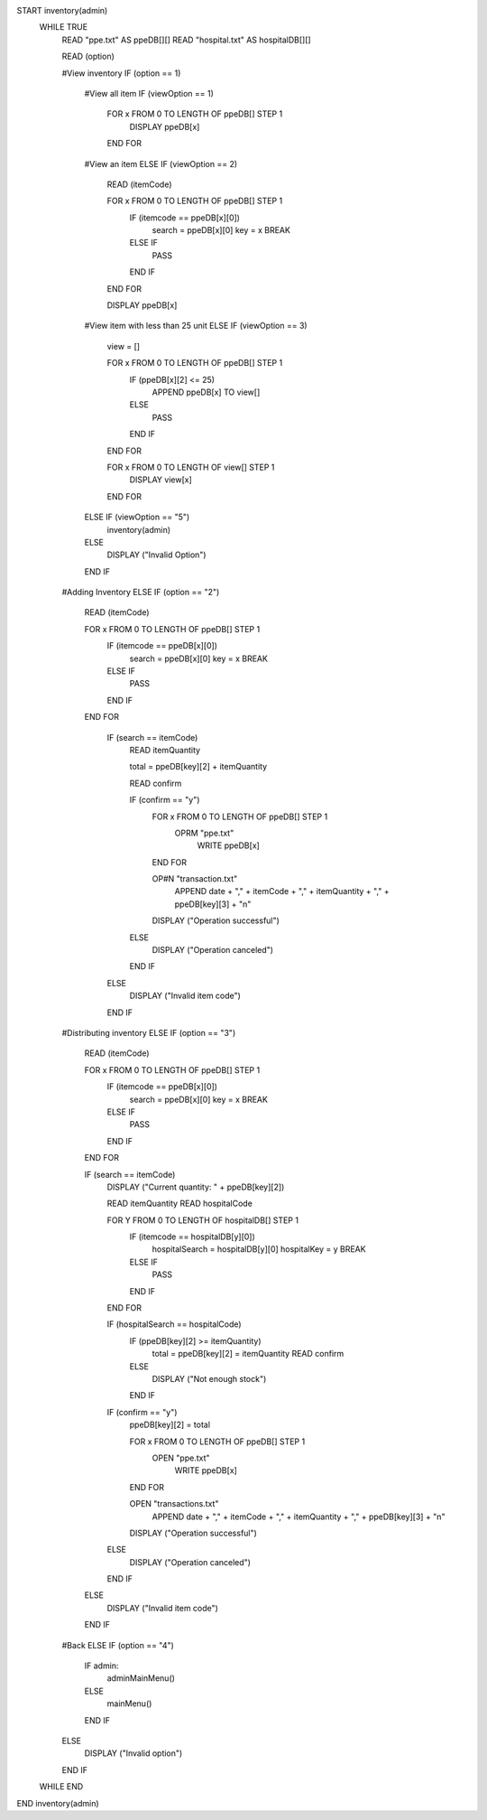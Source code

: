 START inventory(admin)
    WHILE TRUE
        READ "ppe.txt" AS ppeDB[][]
        READ "hospital.txt" AS hospitalDB[][]

        READ (option)

        #View inventory
        IF (option == 1)
            #View all item
            IF (viewOption == 1)
                FOR x FROM 0 TO LENGTH OF ppeDB[] STEP 1
                    DISPLAY ppeDB[x]
                END FOR
            #View an item
            ELSE IF (viewOption == 2)
                READ (itemCode)

                FOR x FROM 0 TO LENGTH OF ppeDB[] STEP 1
                    IF (itemcode == ppeDB[x][0])
                        search = ppeDB[x][0]
                        key = x
                        BREAK
                    ELSE IF 
                        PASS
                    END IF
                END FOR
                
                DISPLAY ppeDB[x]
            #View item with less than 25 unit
            ELSE IF (viewOption == 3)
                view = []

                FOR x FROM 0 TO LENGTH OF ppeDB[] STEP 1
                    IF (ppeDB[x][2] <= 25) 
                        APPEND ppeDB[x] TO view[]
                    ELSE
                        PASS
                    END IF
                END FOR

                FOR x FROM 0 TO LENGTH OF view[] STEP 1
                    DISPLAY view[x]
                END FOR
            ELSE IF (viewOption == "5")
                inventory(admin)
            ELSE
                DISPLAY ("Invalid Option")
            END IF
        
        #Adding Inventory
        ELSE IF (option == "2")
            READ (itemCode)
            
            FOR x FROM 0 TO LENGTH OF ppeDB[] STEP 1
                IF (itemcode == ppeDB[x][0])
                    search = ppeDB[x][0]
                    key = x
                    BREAK
                ELSE IF 
                    PASS
                END IF
            END FOR        
                
                IF (search == itemCode)
                    READ itemQuantity

                    total = ppeDB[key][2] + itemQuantity

                    READ confirm

                    IF (confirm == "y")
                        FOR x FROM 0 TO LENGTH OF ppeDB[] STEP 1
                            OPRM "ppe.txt"
                                WRITE ppeDB[x]
                        END FOR

                        OP#N "transaction.txt"
                            APPEND date + "," + itemCode + "," + itemQuantity + "," + ppeDB[key][3] + "\n"

                        DISPLAY ("Operation successful")       
                    ELSE
                        DISPLAY ("Operation canceled")
                    END IF
                ELSE
                    DISPLAY ("Invalid item code")
                END IF

        #Distributing inventory
        ELSE IF (option == "3")
            READ (itemCode)
            
            FOR x FROM 0 TO LENGTH OF ppeDB[] STEP 1
                IF (itemcode == ppeDB[x][0])
                    search = ppeDB[x][0]
                    key = x
                    BREAK
                ELSE IF 
                    PASS
                END IF
            END FOR

            IF (search == itemCode)
                DISPLAY ("Current quantity: " + ppeDB[key][2])
            
                READ itemQuantity
                READ hospitalCode

                FOR Y FROM 0 TO LENGTH OF hospitalDB[] STEP 1
                    IF (itemcode == hospitalDB[y][0])
                        hospitalSearch = hospitalDB[y][0]
                        hospitalKey = y
                        BREAK
                    ELSE IF 
                        PASS
                    END IF
                END FOR

                IF (hospitalSearch == hospitalCode)
                    IF (ppeDB[key][2] >= itemQuantity)
                        total = ppeDB[key][2] = itemQuantity
                        READ confirm
                    ELSE
                        DISPLAY ("Not enough stock")
                    END IF

                IF (confirm == "y")
                    ppeDB[key][2] = total

                    FOR x FROM 0 TO LENGTH OF ppeDB[] STEP 1
                        OPEN "ppe.txt"
                            WRITE ppeDB[x]
                    END FOR

                    OPEN "transactions.txt"
                        APPEND date + "," + itemCode + "," + itemQuantity + "," + ppeDB[key][3] + "\n"
                        
                    DISPLAY ("Operation successful")
                ELSE
                    DISPLAY ("Operation canceled")
                END IF
            ELSE
                DISPLAY ("Invalid item code")
            END IF

        #Back
        ELSE IF (option == "4")
            IF admin:
                adminMainMenu()
            ELSE
                mainMenu()
            END IF
        ELSE
            DISPLAY ("Invalid option")
        END IF
    WHILE END
END inventory(admin)